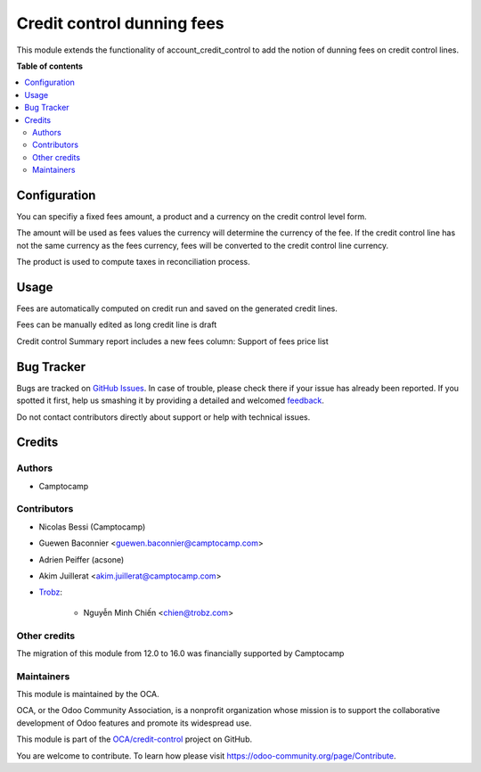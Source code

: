 ===========================
Credit control dunning fees
===========================

.. !!!!!!!!!!!!!!!!!!!!!!!!!!!!!!!!!!!!!!!!!!!!!!!!!!!!
   !! This file is generated by oca-gen-addon-readme !!
   !! changes will be overwritten.                   !!
   !!!!!!!!!!!!!!!!!!!!!!!!!!!!!!!!!!!!!!!!!!!!!!!!!!!!

.. |badge1| image:: https://img.shields.io/badge/maturity-Beta-yellow.png
    :target: https://odoo-community.org/page/development-status
    :alt: Beta
.. |badge2| image:: https://img.shields.io/badge/licence-AGPL--3-blue.png
    :target: http://www.gnu.org/licenses/agpl-3.0-standalone.html
    :alt: License: AGPL-3
.. |badge3| image:: https://img.shields.io/badge/github-OCA%2Fcredit--control-lightgray.png?logo=github
    :target: https://github.com/OCA/credit-control/tree/16.0/account_credit_control_dunning_fees
    :alt: OCA/credit-control
.. |badge4| image:: https://img.shields.io/badge/weblate-Translate%20me-F47D42.png
    :target: https://translation.odoo-community.org/projects/credit-control-16-0/credit-control-16-0-account_credit_control_dunning_fees
    :alt: Translate me on Weblate
.. |badge5| image:: https://img.shields.io/badge/runboat-Try%20me-875A7B.png
    :target: https://runboat.odoo-community.org/webui/builds.html?repo=OCA/credit-control&target_branch=16.0
    :alt: Try me on Runboat

|badge1| |badge2| |badge3| |badge4| |badge5| 

This module extends the functionality of account_credit_control to add
the notion of dunning fees on credit control lines.

**Table of contents**

.. contents::
   :local:

Configuration
=============

You can specifiy a fixed fees amount, a product and a currency
on the credit control level form.

The amount will be used as fees values the currency will determine
the currency of the fee. If the credit control line has not the
same currency as the fees currency, fees will be converted to
the credit control line currency.

The product is used to compute taxes in reconciliation process.

Usage
=====

Fees are automatically computed on credit run and saved
on the generated credit lines.

Fees can be manually edited as long credit line is draft

Credit control Summary report includes a new fees column:
Support of fees price list

Bug Tracker
===========

Bugs are tracked on `GitHub Issues <https://github.com/OCA/credit-control/issues>`_.
In case of trouble, please check there if your issue has already been reported.
If you spotted it first, help us smashing it by providing a detailed and welcomed
`feedback <https://github.com/OCA/credit-control/issues/new?body=module:%20account_credit_control_dunning_fees%0Aversion:%2016.0%0A%0A**Steps%20to%20reproduce**%0A-%20...%0A%0A**Current%20behavior**%0A%0A**Expected%20behavior**>`_.

Do not contact contributors directly about support or help with technical issues.

Credits
=======

Authors
~~~~~~~

* Camptocamp

Contributors
~~~~~~~~~~~~

* Nicolas Bessi (Camptocamp)
* Guewen Baconnier <guewen.baconnier@camptocamp.com>
* Adrien Peiffer (acsone)
* Akim Juillerat <akim.juillerat@camptocamp.com>
* `Trobz <https://trobz.com>`_:

    * Nguyễn Minh Chiến <chien@trobz.com>

Other credits
~~~~~~~~~~~~~

The migration of this module from 12.0 to 16.0 was financially supported by Camptocamp

Maintainers
~~~~~~~~~~~

This module is maintained by the OCA.

.. image:: https://odoo-community.org/logo.png
   :alt: Odoo Community Association
   :target: https://odoo-community.org

OCA, or the Odoo Community Association, is a nonprofit organization whose
mission is to support the collaborative development of Odoo features and
promote its widespread use.

This module is part of the `OCA/credit-control <https://github.com/OCA/credit-control/tree/16.0/account_credit_control_dunning_fees>`_ project on GitHub.

You are welcome to contribute. To learn how please visit https://odoo-community.org/page/Contribute.
